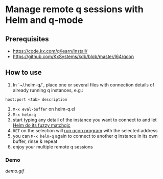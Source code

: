 * Manage remote q sessions with Helm and q-mode

** Prerequisites
- https://code.kx.com/q/learn/install/
- https://github.com/KxSystems/kdb/blob/master/l64/qcon

** How to use
1. In `~/.helm-q/`, place one or several files with connection details of already running q instances, e.g.:

#+BEGIN_SRC
host:port <tab> description
#+END_SRC

2. =M-x eval-buffer= on helm-q.el
3. =M-x helm-q=
4. start typing any detail of the instance you want to connect to and let [[https://github.com/emacs-helm/helm][Helm do its fuzzy matchgic]]
5. =RET= on the selection will [[https://github.com/psaris/q-mode][run qcon program]] with the selected address
6. you can =M-x helm-q= again to connect to another q instance in its own buffer, rinse & repeat
7. enjoy your multiple remote q sessions

***  Demo

[[demo.gif]]
